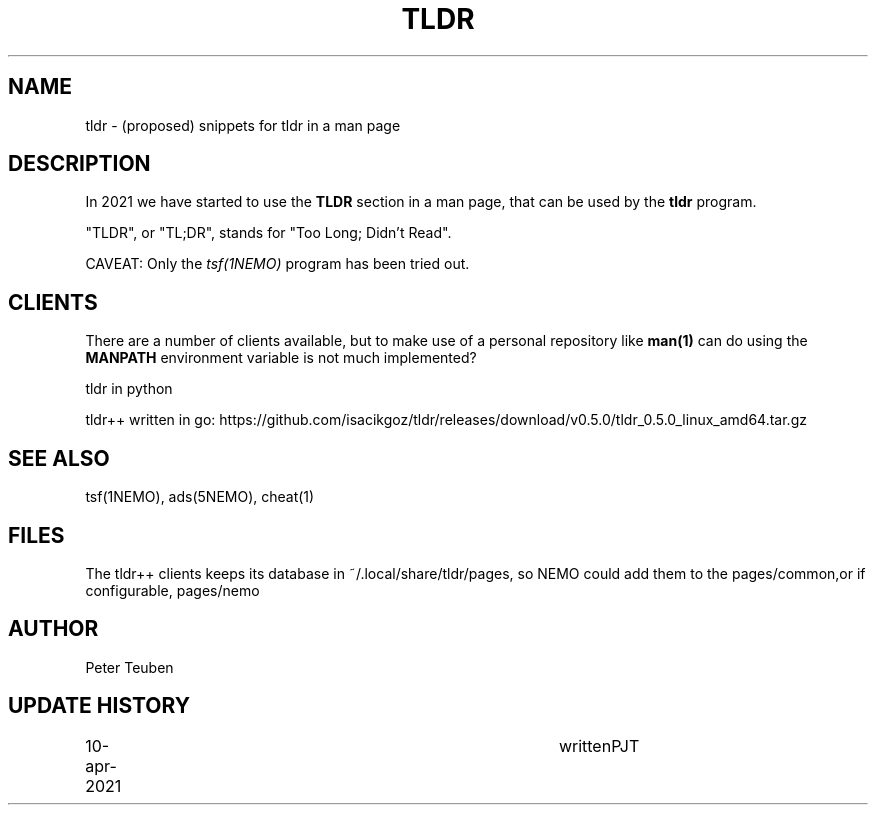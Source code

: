 .TH TLDR 5NEMO "24 October 2021"

.SH "NAME"
tldr \- (proposed) snippets for tldr in a man page


.SH "DESCRIPTION"
In 2021 we have started to use the \fBTLDR\fP section in a man
page, that can be used by the \fBtldr\fP program.
.PP
"TLDR", or "TL;DR", stands for "Too Long; Didn't Read".

.PP
CAVEAT: Only the \fItsf(1NEMO)\fP program has been tried out.

.SH "CLIENTS"
There are a number of clients available, but to make use of a
personal repository like \fPman(1)\fP can do using the
\fBMANPATH\fP environment variable is not much implemented?
.PP
tldr in python
.PP
tldr++ written in go: https://github.com/isacikgoz/tldr/releases/download/v0.5.0/tldr_0.5.0_linux_amd64.tar.gz

.SH "SEE ALSO"
tsf(1NEMO), ads(5NEMO), cheat(1)

.SH "FILES"

The tldr++ clients keeps its database in ~/.local/share/tldr/pages, so NEMO could add them to the pages/common,or
if configurable, pages/nemo

.SH "AUTHOR"
Peter Teuben

.SH "UPDATE HISTORY"
.nf
.ta +1.0i +4.0i
10-apr-2021	written		PJT
.fi
